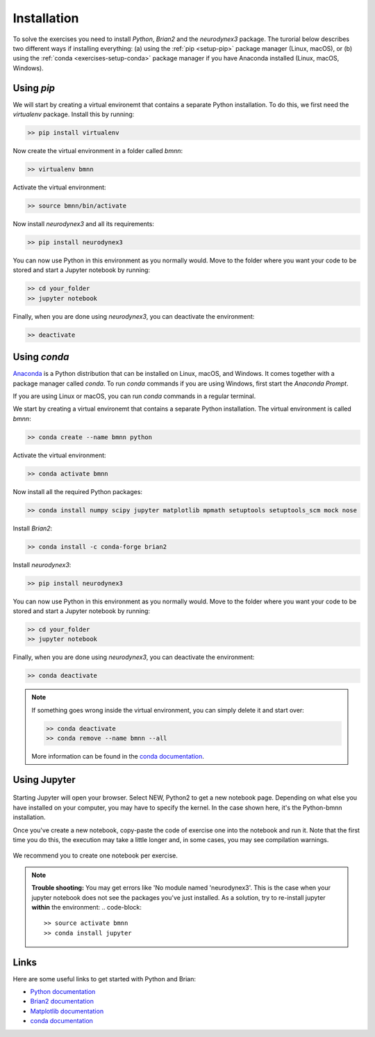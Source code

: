 .. _setup:

Installation
===========================

To solve the exercises you need to install `Python`, `Brian2` and the `neurodynex3` package. The turorial below describes two different ways if installing everything: (a) using the :ref:`pip <setup-pip>` package manager (Linux, macOS), or (b) using the :ref:`conda <exercises-setup-conda>` package manager if you have Anaconda installed (Linux, macOS, Windows).



.. _setup-pip:

Using `pip`
-----------
We will start by creating a virtual environemt that contains a separate Python installation. To do this, we first need the `virtualenv` package. Install this by running:

.. code-block:: bash

    >> pip install virtualenv

Now create the virtual environment in a folder called `bmnn`:

.. code-block:: bash

    >> virtualenv bmnn

Activate the virtual environment:

.. code-block:: bash

    >> source bmnn/bin/activate

Now install `neurodynex3` and all its requirements:

.. code-block:: bash

    >> pip install neurodynex3

You can now use Python in this environment as you normally would. Move to the folder where you want your code to be stored and start a Jupyter notebook by running:

.. code-block:: bash

    >> cd your_folder
    >> jupyter notebook

Finally, when you are done using `neurodynex3`, you can deactivate the environment:

.. code-block:: bash

    >> deactivate



.. _setup-conda:

Using `conda`
---------------
`Anaconda <https://www.anaconda.com/distribution/>`_ is a Python distribution that can be installed on Linux, macOS, and Windows. It comes together with a package manager called `conda`. To run `conda` commands if you are using Windows, first start the `Anaconda Prompt`.

.. image:: anaconda-prompt.png
   :align: center

If you are using Linux or macOS, you can run `conda` commands in a regular terminal.

We start by creating a virtual environemt that contains a separate Python installation. The virtual environment is called `bmnn`:

.. code-block:: bash

    >> conda create --name bmnn python

Activate the virtual environment:

.. code-block:: bash

    >> conda activate bmnn

Now install all the required Python packages:

.. code-block:: bash

    >> conda install numpy scipy jupyter matplotlib mpmath setuptools setuptools_scm mock nose

Install `Brian2`:

.. code-block:: bash

    >> conda install -c conda-forge brian2

Install `neurodynex3`:

.. code-block:: bash

    >> pip install neurodynex3

You can now use Python in this environment as you normally would. Move to the folder where you want your code to be stored and start a Jupyter notebook by running:

.. code-block:: bash

    >> cd your_folder
    >> jupyter notebook

Finally, when you are done using `neurodynex3`, you can deactivate the environment:

.. code-block:: bash

    >> conda deactivate

.. note::

   If something goes wrong inside the virtual environment, you can simply delete it and start over:

   .. code-block::

      >> conda deactivate
      >> conda remove --name bmnn --all
   
   More information can be found in the `conda documentation <https://docs.conda.io/projects/conda/en/latest/user-guide/tasks/manage-environments.html>`_.




Using Jupyter
-------------

.. figure:: exc_images/StartJupyter.png
   :align: center

   Starting Jupyter will open your browser. Select NEW, Python2 to get a new notebook page. Depending on what else you have installed on your computer, you may have to specify the kernel. In the case shown here, it's the Python-bmnn installation.


   Once you've create a new notebook, copy-paste the code of exercise one into the notebook and run it. Note that the first time you do this, the execution may take a little longer and, in some cases, you may see compilation warnings.

.. figure:: exc_images/StartJupyter_2.png
   :align: center

We recommend you to create one notebook per exercise.

.. note::

   	**Trouble shooting:** You may get errors like 'No module named 'neurodynex3'. This is the case when your jupyter notebook does not see the packages you've just installed. As a solution, try to re-install jupyter **within** the environment:
   	.. code-block::

   	   	>> source activate bmnn
   	   	>> conda install jupyter


Links
-----
Here are some useful links to get started with Python and Brian:

- `Python documentation <https://www.python.org/doc>`_
- `Brian2 documentation <https://brian2.readthedocs.io/en/stable>`_
- `Matplotlib documentation <https://matplotlib.org/tutorials/index.html>`_
- `conda documentation <https://docs.conda.io/projects/conda/en/latest/user-guide/tasks/manage-environments.html>`_
